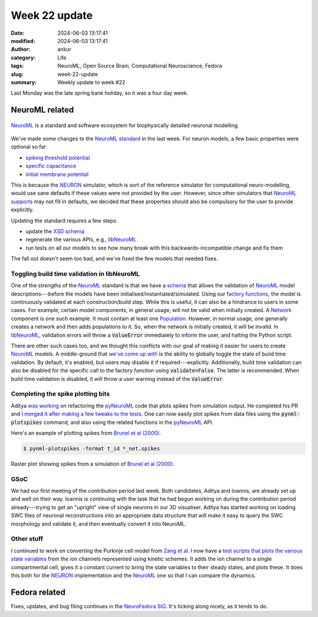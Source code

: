 Week 22 update
##############
:date: 2024-06-03 13:17:41
:modified: 2024-06-03 13:17:41
:author: ankur
:category: Life
:tags: NeuroML, Open Source Brain, Computational Neuroscience, Fedora
:slug: week-22-update
:summary: Weekly update to week #22

Last Monday was the late spring bank holiday, so it was a four day week.

NeuroML related
=================

.. figure:: {static}/images/neuroml-logo.png
    :width: 40 %
    :align: center
    :alt: NeuroML is a standard and software ecosystem for biophysically detailed neuronal modelling.
    :class: text-center img-responsive pagination-centered

    NeuroML_ is a standard and software ecosystem for biophysically detailed neuronal modelling.


We've made some changes to the `NeuroML standard <https://github.com/NeuroML/NeuroML2/commit/fe3aa27d2ed146938be3efa19dfb15ddd8cc3804>`__ in the last week.
For neuron models, a few basic properties were optional so far:

- `spiking threshold potential <https://docs.neuroml.org/Userdocs/Schemas/Cells.html#spikethresh>`__
- `specific capacitance <https://docs.neuroml.org/Userdocs/Schemas/Cells.html#specificcapacitance>`__
- `initial membrane potential <https://docs.neuroml.org/Userdocs/Schemas/Cells.html#initmembpotential>`__

This is because the NEURON_ simulator, which is sort of the reference simulator for computational neuro-modelling, would use sane defaults if these values were not provided by the user.
However, since other simulators that `NeuroML supports <https://docs.neuroml.org/Userdocs/Software/SupportingTools.html>`__ may not fill in defaults, we decided that these properties should also be compulsory for the user to provide explicitly.

Updating the standard requires a few steps:

- update the `XSD schema <https://docs.neuroml.org/Userdocs/NeuroMLv2.html>`__
- regenerate the various APIs, e.g., `libNeuroML <https://github.com/NeuralEnsemble/libNeuroML>`__
- run tests on all our models to see how many break with this backwards-incompatible change and fix them

The fall out doesn't seem too bad, and we've fixed the few models that needed fixes.

Toggling build time validation in libNeuroML
----------------------------------------------

One of the strengths of the NeuroML_ standard is that we have a `schema <https://docs.neuroml.org/Userdocs/Specification.html>`__ that allows the validation of NeuroML_ model descriptions---before the models have been initialised/instantiated/simulated.
Using our `factory functions <https://libneuroml.readthedocs.io/en/development/userdocs/utils.html#neuroml.utils.component_factory>`__, the model is continuously validated at each construction/build step.
While this is useful, it can also be a hindrance to users in some cases.
For example, certain model components, in general usage, will not be valid when initially created.
A `Network <https://docs.neuroml.org/Userdocs/Schemas/Networks.html#network>`__ component is one such example.
It must contain at least one `Population <https://docs.neuroml.org/Userdocs/Schemas/Networks.html#population>`__.
However, in normal usage, one generally creates a network and then adds populations to it.
So, when the network is initially created, it will be invalid.
In libNeuroML_, validation errors will throw a :code:`ValueError` immediately to inform the user, and halting the Python script.

There are other such cases too, and we thought this conflicts with our goal of making it easier for users to create NeuroML_ models.
A middle-ground that `we've come up with <https://github.com/NeuralEnsemble/libNeuroML/pull/190>`__ is the ability to globally toggle the state of build time validation.
By default, it's enabled, but users may disable it if required---explicitly.
Additionally, build time validation can also be disabled for the specific call to the factory function using :code:`validate=False`.
The latter is recommended.
When build time validation is disabled, it will throw a user warning instead of the :code:`ValueError`.

Completing the spike plotting bits
-----------------------------------

Aditya `was working <https://github.com/NeuroML/pyNeuroML/issues/303>`__ on refactoring the pyNeuroML_ code that plots spikes from simulation output.
He completed his PR and `I merged it after making a few tweaks to the tests <https://github.com/NeuroML/pyNeuroML/pull/377>`__.
One can now easily plot spikes from data files using the :code:`pynml-plotspikes` command, and also using the related functions in the pyNeuroML_ API.

Here's an example of plotting spikes from `Brunel et al (2000) <https://github.com/OpenSourceBrain/Brunel2000/>`__.

.. code:: console

    $ pynml-plotspikes -format t_id *_net.spikes


.. figure:: {static}/images/20240603-Brunel2000-spikes.png
    :width: 100 %
    :align: center
    :alt: Raster plot showing spikes from a simulation of `Brunel et al (2000) <https://github.com/OpenSourceBrain/Brunel2000/>`__.
    :class: text-center img-responsive pagination-centered

    Raster plot showing spikes from a simulation of `Brunel et al (2000) <https://github.com/OpenSourceBrain/Brunel2000/>`__.


GSoC
-----

We had our first meeting of the contribution period last week.
Both candidates, Aditya and Ioannis, are already set up and well on their way.
Ioannis is continuing with the task that he had begun working on during the contribution period already---trying to get an "upright" view of single neurons in our 3D visualiser.
Aditya has started working on loading SWC files of neuronal reconstructions into an appropriate data structure that will make it easy to query the SWC morphology and validate it, and then eventually convert it into NeuroML.


Other stuff
------------

I continued to work on converting the Purkinje cell model from `Zang et al <https://www.cell.com/cell-reports/fulltext/S2211-1247(18)31088-X>`__.
I now have a `test scripts that plots the various state variables <https://github.com/sanjayankur31/243446/blob/feat/neuroml-conversion/NeuroML2/testks.py>`__ from the ion channels represented using kinetic schemes.
It adds the ion channel to a single compartmental cell, gives it a constant current to bring the state variables to their steady states, and plots these.
It does this both for the NEURON_ implementation and the NeuroML_ one so that I can compare the dynamics.

Fedora related
===============

Fixes, updates, and bug filing continues in the `NeuroFedora SIG <https://neuro.fedoraproject.org>`__.
It's ticking along nicely, as it tends to do.

.. _NEURON: https://neuron.yale.edu/neuron/
.. _NeuroML: https://neuroml.org
.. _pyNeuroML: https://github.com/NeuroML/pyNeuroML
.. _libNeuroML: https://github.com/NeuralEnsemble/libNeuroML
